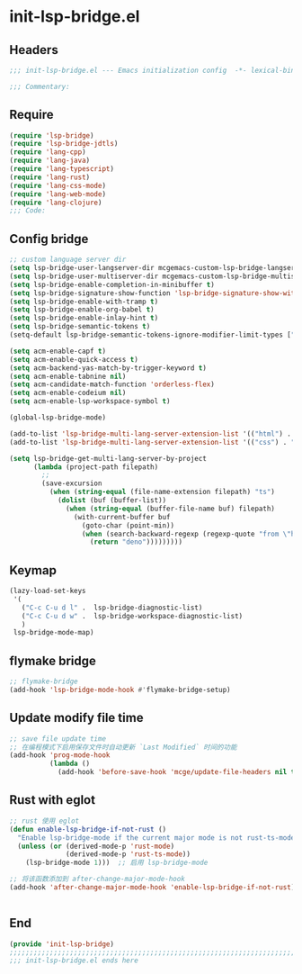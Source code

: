 * init-lsp-bridge.el
:PROPERTIES:
:HEADER-ARGS: :tangle (concat temporary-file-directory "init-lsp-bridge.el") :lexical t
:END:

** Headers
#+begin_src emacs-lisp
;;; init-lsp-bridge.el --- Emacs initialization config  -*- lexical-binding: t; -*-

;;; Commentary:

#+end_src
  
** Require
#+begin_src emacs-lisp
(require 'lsp-bridge)
(require 'lsp-bridge-jdtls)
(require 'lang-cpp)
(require 'lang-java)
(require 'lang-typescript)
(require 'lang-rust)
(require 'lang-css-mode)
(require 'lang-web-mode)
(require 'lang-clojure)
;;; Code:
#+end_src

** Config bridge

#+begin_src emacs-lisp
;; custom language server dir
(setq lsp-bridge-user-langserver-dir mcgemacs-custom-lsp-bridge-langserver-dir)
(setq lsp-bridge-user-multiserver-dir mcgemacs-custom-lsp-bridge-multiserver-dir)
(setq lsp-bridge-enable-completion-in-minibuffer t)
(setq lsp-bridge-signature-show-function 'lsp-bridge-signature-show-with-frame)
(setq lsp-bridge-enable-with-tramp t)
(setq lsp-bridge-enable-org-babel t)
(setq lsp-bridge-enable-inlay-hint t)
(setq lsp-bridge-semantic-tokens t)
(setq-default lsp-bridge-semantic-tokens-ignore-modifier-limit-types ["variable"])

(setq acm-enable-capf t)
(setq acm-enable-quick-access t)
(setq acm-backend-yas-match-by-trigger-keyword t)
(setq acm-enable-tabnine nil)
(setq acm-candidate-match-function 'orderless-flex)
(setq acm-enable-codeium nil)
(setq acm-enable-lsp-workspace-symbol t)

(global-lsp-bridge-mode)

(add-to-list 'lsp-bridge-multi-lang-server-extension-list '(("html") . "html_tailwindcss"))
(add-to-list 'lsp-bridge-multi-lang-server-extension-list '(("css") . "css_tailwindcss"))

(setq lsp-bridge-get-multi-lang-server-by-project
      (lambda (project-path filepath)
        ;;
        (save-excursion
          (when (string-equal (file-name-extension filepath) "ts")
            (dolist (buf (buffer-list))
              (when (string-equal (buffer-file-name buf) filepath)
                (with-current-buffer buf
                  (goto-char (point-min))
                  (when (search-backward-regexp (regexp-quote "from \"https://deno.land") nil t)
                    (return "deno")))))))))
#+end_src

** Keymap
#+begin_src emacs-lisp
(lazy-load-set-keys
 '(
   ("C-c C-u d l" .  lsp-bridge-diagnostic-list)
   ("C-c C-u d w" .  lsp-bridge-workspace-diagnostic-list)
   )
 lsp-bridge-mode-map)
#+end_src

** flymake bridge
#+begin_src emacs-lisp :tangle no
;; flymake-bridge
(add-hook 'lsp-bridge-mode-hook #'flymake-bridge-setup)

#+end_src

** Update modify file time
#+begin_src emacs-lisp
;; save file update time
;; 在编程模式下启用保存文件时自动更新 `Last Modified` 时间的功能
(add-hook 'prog-mode-hook
          (lambda ()
            (add-hook 'before-save-hook 'mcge/update-file-headers nil t)))
#+end_src


** Rust with eglot

#+begin_src emacs-lisp :tangle no
;; rust 使用 eglot
(defun enable-lsp-bridge-if-not-rust ()
  "Enable lsp-bridge-mode if the current major mode is not rust-ts-mode or rust-mode."
  (unless (or (derived-mode-p 'rust-mode)
              (derived-mode-p 'rust-ts-mode))
    (lsp-bridge-mode 1)))  ;; 启用 lsp-bridge-mode

;; 将该函数添加到 after-change-major-mode-hook
(add-hook 'after-change-major-mode-hook 'enable-lsp-bridge-if-not-rust)


#+end_src

** End
#+begin_src emacs-lisp
(provide 'init-lsp-bridge)
;;;;;;;;;;;;;;;;;;;;;;;;;;;;;;;;;;;;;;;;;;;;;;;;;;;;;;;;;;;;;;;;;;;;;;;;;
;;; init-lsp-bridge.el ends here
#+end_src
